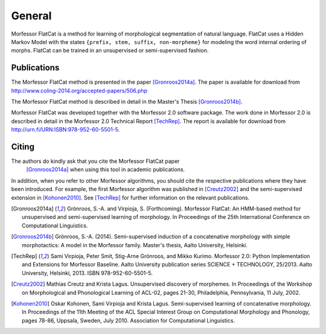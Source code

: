 General
=======

Morfessor FlatCat is a method for learning of morphological segmentation of natural language.
FlatCat uses a Hidden Markov Model with the states ``{prefix, stem, suffix, non-morpheme}``
for modeling the word internal ordering of morphs.
FlatCat can be trained in an unsupervised or semi-supervised fashion.

Publications
------------

The Morfessor FlatCat method is presented in the paper [Gronroos2014a]_.
The paper is available for download from
http://www.coling-2014.org/accepted-papers/506.php

The Morfessor FlatCat method is described in detail in the Master's Thesis [Gronroos2014b]_.

Morfessor FlatCat was developed together with the Morfessor 2.0 software package.
The work done in Morfessor 2.0 is described in detail in the Morfessor 2.0
Technical Report [TechRep]_. The report is available for download from
http://urn.fi/URN:ISBN:978-952-60-5501-5.

Citing
------

The authors do kindly ask that you cite the Morfessor FlatCat paper
 [Gronroos2014a]_ when using this tool in academic publications.

In addition, when you refer to other Morfessor algorithms, you should cite the
respective publications where they have been introduced. For example, the first
Morfessor algorithm was published in [Creutz2002]_ and the semi-supervised
extension in [Kohonen2010]_. See [TechRep]_ for further information on the
relevant publications.

.. [Gronroos2014a] Grönroos, S.-A. and Virpioja, S. (Forthcoming). Morfessor FlatCat: An HMM-based method for unsupervised and semi-supervised learning of morphology. In Proceedings of the 25th International Conference on Computational Linguistics.

.. [Gronroos2014b] Grönroos, S.-A. (2014). Semi-supervised induction of a concatenative morphology with simple morphotactics: A model in the Morfessor family. Master's thesis, Aalto University, Helsinki.

.. [TechRep] Sami Virpioja, Peter Smit, Stig-Arne Grönroos, and Mikko Kurimo. Morfessor 2.0: Python Implementation and Extensions for Morfessor Baseline. Aalto University publication series SCIENCE + TECHNOLOGY, 25/2013. Aalto University, Helsinki, 2013. ISBN 978-952-60-5501-5.

.. [Creutz2002] Mathias Creutz and Krista Lagus. Unsupervised discovery of morphemes. In Proceedings of the Workshop on Morphological and Phonological Learning of ACL-02, pages 21-30, Philadelphia, Pennsylvania, 11 July, 2002. 

.. [Kohonen2010] Oskar Kohonen, Sami Virpioja and Krista Lagus. Semi-supervised learning of concatenative morphology. In Proceedings of the 11th Meeting of the ACL Special Interest Group on Computational Morphology and Phonology, pages 78-86, Uppsala, Sweden, July 2010. Association for Computational Linguistics.

